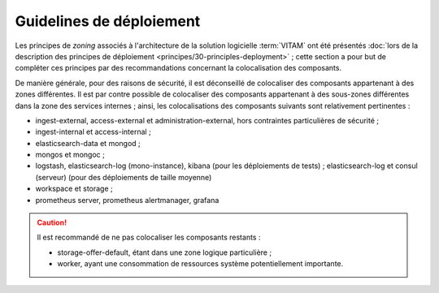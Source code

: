 Guidelines de déploiement
#########################

Les principes de *zoning* associés à l'architecture de la solution logicielle :term:`VITAM` ont été présentés :doc:`lors de la description des principes de déploiement <principes/30-principles-deployment>` ; cette section a pour but de compléter ces principes par des recommandations concernant la colocalisation des composants.

De manière générale, pour des raisons de sécurité, il est déconseillé de colocaliser des composants appartenant à des zones différentes. Il est par contre possible de colocaliser des composants appartenant à des sous-zones différentes dans la zone des services internes ; ainsi, les colocalisations des composants suivants sont relativement pertinentes :

* ingest-external, access-external et administration-external, hors contraintes particulières de sécurité ;
* ingest-internal et access-internal ;
* elasticsearch-data et mongod ;
* mongos et mongoc ;
* logstash, elasticsearch-log (mono-instance), kibana (pour les déploiements de tests) ; elasticsearch-log et consul (serveur) (pour des déploiements de taille moyenne)
* workspace et storage ;
* prometheus server, prometheus alertmanager, grafana

.. caution::

  Il est recommandé de ne pas colocaliser les composants restants :

  * storage-offer-default, étant dans une zone logique particulière ;
  * worker, ayant une consommation de ressources système potentiellement importante.
